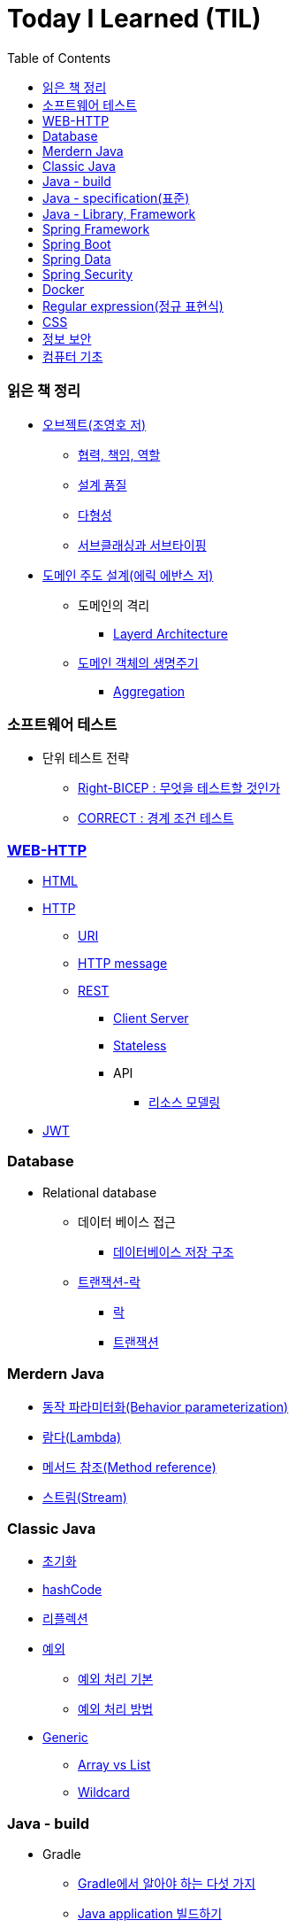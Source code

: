 = Today I Learned (TIL)
:toc:
:toclevels: 3

=== 읽은 책 정리

* http://www.kyobobook.co.kr/product/detailViewKor.laf?ejkGb=KOR&mallGb=KOR&barcode=9791158391409&orderClick=LAG&Kc=[오브젝트(조영호 저)]

** https://github.com/eastshine-high/til/blob/main/books/object/collaboration-responsibility-role.md[협력, 책임, 역할]

** https://github.com/eastshine-high/til/blob/main/books/object/design-quality.md[설계 품질]

** https://github.com/eastshine-high/til/blob/main/books/object/polymorphism.md[다형성]

** https://github.com/eastshine-high/til/blob/main/books/object/subclassing-subtyping.md[서브클래싱과 서브타이핑]

* http://www.kyobobook.co.kr/product/detailViewKor.laf?ejkGb=KOR&mallGb=KOR&barcode=9788992939850&orderClick=LAG&Kc=[도메인 주도 설계(에릭 에반스 저)]

** 도메인의 격리

*** https://github.com/eastshine-high/til/blob/main/books/domain-driven-design/isolating-the-domain/layered-architecture.md[Layerd Architecture]

** https://github.com/eastshine-high/til/tree/main/books/domain-driven-design/the-life-cycle-of-a-domain-object[도메인 객체의 생명주기]

*** https://github.com/eastshine-high/til/blob/main/books/domain-driven-design/the-life-cycle-of-a-domain-object/aggregation.md[Aggregation]

=== 소프트웨어 테스트

* 단위 테스트 전략

** https://github.com/eastshine-high/til/blob/main/software-testing/unit-test/tactics/what-to-test.md[Right-BICEP : 무엇을 테스트할 것인가]

** https://github.com/eastshine-high/til/blob/main/software-testing/unit-test/tactics/boundary-conditions.md[CORRECT : 경계 조건 테스트]

=== https://github.com/eastshine-high/til/tree/main/web[WEB-HTTP]

* https://github.com/eastshine-high/til/blob/main/web/html.md[HTML]

* https://github.com/eastshine-high/til/tree/main/web/http[HTTP]

** https://github.com/eastshine-high/til/blob/main/web/http/uri.md[URI]

** https://github.com/eastshine-high/til/blob/main/web/http/http-message.md[HTTP message]

** https://github.com/eastshine-high/til/tree/main/web/http/rest[REST]

*** https://github.com/eastshine-high/til/blob/main/web/http/rest/client-server.md[Client Server]

*** https://github.com/eastshine-high/til/blob/main/web/http/rest/stateless.md[Stateless]

*** API

**** https://github.com/eastshine-high/til/blob/main/web/http/rest/api/resource-modeling.md[리소스 모델링]

* https://github.com/eastshine-high/til/blob/main/web/jwt.md[JWT]

=== Database

* Relational database

** 데이터 베이스 접근

*** https://github.com/eastshine-high/til/blob/main/database/data-access/database-storage-structure.md[데이터베이스 저장 구조]

** https://github.com/eastshine-high/til/tree/main/database/transaction-lock[트랜잭션-락]

*** https://github.com/eastshine-high/til/blob/main/database/transaction-lock/lock.md[락]

*** https://github.com/eastshine-high/til/blob/main/database/transaction-lock/transaction.md[트랜잭션]


=== Merdern Java

* https://github.com/eastshine-high/til/blob/main/java/modern-java/behavior-parameterization.md[동작 파라미터화(Behavior parameterization)]

* https://github.com/eastshine-high/til/blob/main/java/modern-java/lambda.md[람다(Lambda)]

* https://github.com/eastshine-high/til/blob/main/java/modern-java/method-reference.md[메서드 참조(Method reference)]

* https://github.com/eastshine-high/til/blob/main/java/modern-java/stream.md[스트림(Stream)]

=== Classic Java

* https://github.com/eastshine-high/til/blob/main/java/below-java8/initialization.md[초기화]

* https://github.com/eastshine-high/til/blob/main/java/below-java8/hash-code.md[hashCode]

* https://github.com/eastshine-high/til/blob/main/java/below-java8/hash-code.md[리플렉션]

* https://github.com/eastshine-high/til/tree/main/java/below-java8/exception[예외]

** https://github.com/eastshine-high/til/blob/main/java/below-java8/exception/basic-excption-handling.md[예외 처리 기본]

** https://github.com/eastshine-high/til/blob/main/java/below-java8/exception/advanced-handling.md[예외 처리 방법]

* https://github.com/eastshine-high/til/tree/main/java/below-java8/generic[Generic]

** https://github.com/eastshine-high/til/blob/main/java/below-java8/generic/array-vs-list.md[Array vs List]

** https://github.com/eastshine-high/til/blob/main/java/below-java8/generic/wildcard.md[Wildcard]

=== Java - build

* Gradle

** https://github.com/eastshine-high/til/blob/main/java/building/gradle/five-things-you-need-to-know-about-gradle.md[Gradle에서 알아야 하는 다섯 가지]

** https://github.com/eastshine-high/til/blob/main/java/building/gradle/building-java-application.md[Java application 빌드하기]

=== Java - specification(표준)

* https://github.com/eastshine-high/til/tree/main/java/specification/jpa-hibernate[JPA]

** 도메인 모델

*** https://github.com/eastshine-high/til/blob/main/java/specification/jpa-hibernate/domain-model/associations.md[연관 관계(Associations)]

*** https://github.com/eastshine-high/til/blob/main/java/specification/jpa-hibernate/domain-model/composite-identifiers.md[복합 식별자(Composite identifiers)]

** https://github.com/eastshine-high/til/tree/main/java/specification/jpa-hibernate/persistence-context[영속성 컨텍스트]

*** https://github.com/eastshine-high/til/blob/main/java/specification/jpa-hibernate/persistence-context/persistent-data-status.md[영속 엔티티의 상태]

** 성능 개선(Performance Tuning)

*** https://github.com/eastshine-high/til/blob/main/java/specification/jpa-hibernate/performance-tuning/fetching.md[Fetching]

* https://github.com/eastshine-high/til/tree/main/java/specification/servlet[Servlet]

** https://github.com/eastshine-high/til/blob/main/java/specification/servlet/servlet-exception-handling.md[Servlet Exception]

** https://github.com/eastshine-high/til/blob/main/java/specification/servlet/servlet-filter.md[Servlet Filter]

=== Java - Library, Framework

* https://github.com/eastshine-high/til/blob/main/java/library-framework/testing/junit5/README.md[Junit5]

** https://github.com/eastshine-high/til/blob/main/java/library-framework/testing/junit5/writing-tests.md[테스트 작성하기]

** https://github.com/eastshine-high/til/blob/main/java/library-framework/testing/junit5/parameterized-tests.md[Parametize test]

* Querydsl

** https://github.com/eastshine-high/til/blob/main/java/library-framework/querydsl/result-handling.md[쿼리 결과 다루기(Result handling)]

=== https://github.com/eastshine-high/til/tree/main/spring/spring-framework[Spring Framework]

* core

** https://github.com/eastshine-high/til/blob/main/spring/spring-framework/core/di-container.md[DI 컨테이너]

* Spring MVC

** https://github.com/eastshine-high/til/tree/main/spring/spring-framework/web-servlet/spring-mvc/dispatcher-servlet[Dispatcher Servlet]

*** https://github.com/eastshine-high/til/tree/main/spring/spring-framework/web-servlet/spring-mvc/dispatcher-servlet/special-bean-types[특수한 객체 유형(Special Bean Types)]

**** https://github.com/eastshine-high/til/blob/main/spring/spring-framework/web-servlet/spring-mvc/dispatcher-servlet/special-bean-types/handler-adapter.md[HandlerAdapter]

*** https://github.com/eastshine-high/til/blob/main/spring/spring-framework/web-servlet/spring-mvc/dispatcher-servlet/interception.md[인터셉터interceptor)]

** https://github.com/eastshine-high/til/blob/main/spring/spring-framework/web-servlet/spring-mvc/testing.md[Testing]

=== Spring Boot

* 핵심 기능(Core Features)

** https://github.com/eastshine-high/til/blob/main/spring/spring-boot/core-features/logging.md[로깅(logging)]

=== Spring Data

* Spring Data JPA

** https://github.com/eastshine-high/til/blob/main/spring/spring-data/spring-data-jpa/query-methods.md[Query Methods]

** https://github.com/eastshine-high/til/blob/main/spring/spring-data/spring-data-jpa/auditing.md[Auditing]

=== Spring Security

* https://github.com/eastshine-high/til/blob/main/spring/spring-security/architecture.md[구조(Architecture)]

* https://github.com/eastshine-high/til/tree/main/spring/spring-security/authentication[인증(Authentication)]

=== Docker

* https://github.com/eastshine-high/til/blob/main/docker/dockerfile.md[Dockerfile]

* https://github.com/eastshine-high/til/blob/main/docker/docker-run.md[docker run]

=== Regular expression(정규 표현식)

* https://github.com/eastshine-high/til/blob/main/regular-expressions/matching-single-characters.md[문자 하나 찾기]

* https://github.com/eastshine-high/til/tree/main/regular-expressions/matching-sets-of-characters[문자 집합으로 찾기]

** https://github.com/eastshine-high/til/blob/main/regular-expressions/matching-sets-of-characters/special-sets-of-characters.md[특수한 문자 집합]

* https://github.com/eastshine-high/til/tree/main/regular-expressions/repeating-matches[반복 찾기]

** https://github.com/eastshine-high/til/blob/main/regular-expressions/repeating-matches/quantifiers.md[수량자]

** https://github.com/eastshine-high/til/blob/main/regular-expressions/repeating-matches/lazy-quantifier.md[게으른 수량자]

* https://github.com/eastshine-high/til/blob/main/regular-expressions/position-matching.md[위치 찾기(Position matching)]

* https://github.com/eastshine-high/til/tree/main/regular-expressions/subexpression[하위표현식(Subexpression)]

** https://github.com/eastshine-high/til/blob/main/regular-expressions/subexpression/backreferences.md[역참조(Backreferences)]

=== https://github.com/eastshine-high/til/tree/main/css[CSS]

- https://github.com/eastshine-high/til/blob/main/css/selector.md[Selector]

- https://github.com/eastshine-high/til/blob/main/css/layout.md[Layout]

- https://github.com/eastshine-high/til/blob/main/css/units.md[Units(단위)]

- https://github.com/eastshine-high/til/blob/main/css/flexbox.md[Flexbox]

=== 정보 보안

* 암호학

** https://github.com/eastshine-high/til/blob/main/information-security/encryption/symmetric-cryptography.md[대칭키 암호]

** https://github.com/eastshine-high/til/blob/main/information-security/encryption/asymmetric-cryptography.md[비대칭키 암호]

=== 컴퓨터 기초

* https://github.com/eastshine-high/til/blob/main/computer-basic/base.md[진법]

* https://github.com/eastshine-high/til/blob/main/computer-basic/encoding-decoding-unicode.md[인코딩-디코딩-유니코드]

* https://github.com/eastshine-high/til/blob/main/computer-basic/floating-point.md[실수형의 저장방식]

